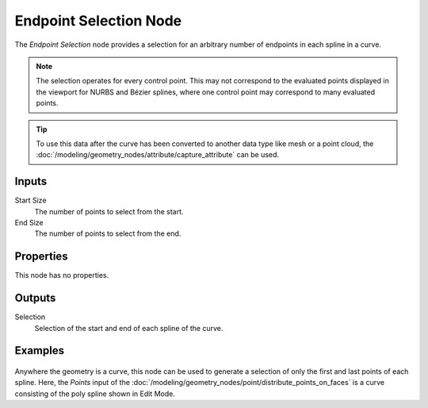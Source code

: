 .. index:: Geometry Nodes; Endpoint Selection
.. _bpy.types.GeometryNodeEndpointSelection:

***********************
Endpoint Selection Node
***********************

.. figure:: /images/modeling_geometry-nodes_curve_endpoint-selection_node.png
   :align: right
   :alt: Endpoint Selection node.

The *Endpoint Selection* node provides a selection for an arbitrary number of endpoints in each spline in a curve.

.. note::

   The selection operates for every control point. This may not correspond to the evaluated
   points displayed in the viewport for NURBS and Bézier splines, where one control point may
   correspond to many evaluated points.

.. tip::

   To use this data after the curve has been converted to another data type like mesh or a point cloud,
   the :doc:`/modeling/geometry_nodes/attribute/capture_attribute` can be used.


Inputs
======

Start Size
   The number of points to select from the start.

End Size
   The number of points to select from the end.


Properties
==========

This node has no properties.


Outputs
=======

Selection
   Selection of the start and end of each spline of the curve.


Examples
========

.. figure:: /images/modeling_geometry-nodes_curve_endpoint-selection_example.png
   :align: center

Anywhere the geometry is a curve, this node can be used to generate a selection of
only the first and last points of each spline. Here, the *Points* input of
the :doc:`/modeling/geometry_nodes/point/distribute_points_on_faces` is a curve
consisting of the poly spline shown in Edit Mode.
